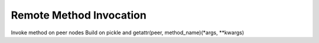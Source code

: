 Remote Method Invocation
========================

Invoke method on peer nodes
Build on pickle and getattr(peer, method_name)(*args, **kwargs)

